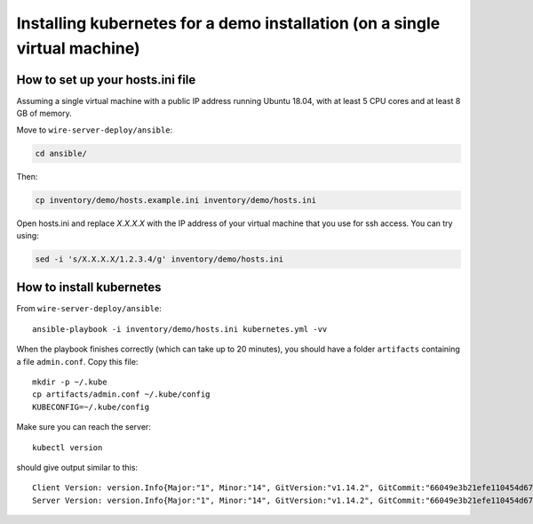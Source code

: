 .. _ansible-kubernetes:

Installing kubernetes for a demo installation (on a single virtual machine)
============================================================================


How to set up your hosts.ini file
-------------------------------------

Assuming a single virtual machine with a public IP address running Ubuntu 18.04, with at least 5 CPU cores and at least 8 GB of memory.

Move to ``wire-server-deploy/ansible``:

.. code:: shell

  cd ansible/

Then:

.. code:: shell

  cp inventory/demo/hosts.example.ini inventory/demo/hosts.ini

Open hosts.ini and replace `X.X.X.X` with the IP address of your virtual machine that you use for ssh access.  You can try using: 

.. code:: shell

  sed -i 's/X.X.X.X/1.2.3.4/g' inventory/demo/hosts.ini


How to install kubernetes
--------------------------

From ``wire-server-deploy/ansible``::

   ansible-playbook -i inventory/demo/hosts.ini kubernetes.yml -vv

When the playbook finishes correctly (which can take up to 20 minutes), you should have a folder ``artifacts`` containing a file ``admin.conf``. Copy this file::

  mkdir -p ~/.kube
  cp artifacts/admin.conf ~/.kube/config
  KUBECONFIG=~/.kube/config

Make sure you can reach the server::

  kubectl version

should give output similar to this::

  Client Version: version.Info{Major:"1", Minor:"14", GitVersion:"v1.14.2", GitCommit:"66049e3b21efe110454d67df4fa62b08ea79a19b", GitTreeState:"clean", BuildDate:"2019-05-16T16:23:09Z", GoVersion:"go1.12.5", Compiler:"gc", Platform:"linux/amd64"}
  Server Version: version.Info{Major:"1", Minor:"14", GitVersion:"v1.14.2", GitCommit:"66049e3b21efe110454d67df4fa62b08ea79a19b", GitTreeState:"clean", BuildDate:"2019-05-16T16:14:56Z", GoVersion:"go1.12.5", Compiler:"gc", Platform:"linux/amd64"}


